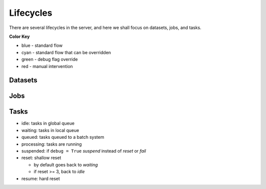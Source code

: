 Lifecycles
==========

There are several lifecycles in the server, and here we shall
focus on datasets, jobs, and tasks.

**Color Key**

* blue - standard flow
* cyan - standard flow that can be overridden
* green - debug flag override
* red - manual intervention

Datasets
--------

.. image:: /static/lifecycle_dataset.png

Jobs
----

.. image:: /static/lifecycle_job.png

Tasks
-----

.. image:: /static/lifecycle_task.png

* idle: tasks in global queue
* waiting: tasks in local queue
* queued: tasks queued to a batch system
* processing: tasks are running
* suspended: if ``debug = True`` `suspend` instead of `reset` or `fail`
* reset: shallow reset

  * by default goes back to `waiting`
  * if reset >= 3, back to `idle`

* resume: hard reset